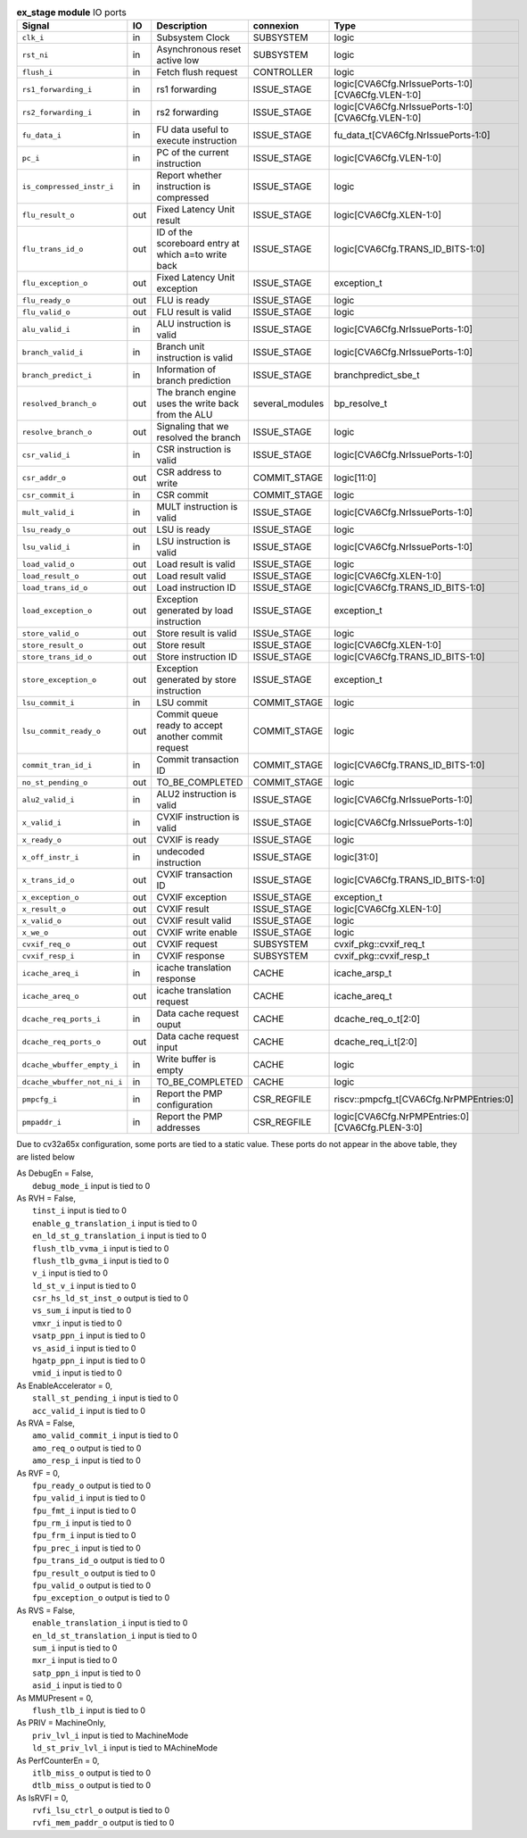 ..
   Copyright 2024 Thales DIS France SAS
   Licensed under the Solderpad Hardware License, Version 2.1 (the "License");
   you may not use this file except in compliance with the License.
   SPDX-License-Identifier: Apache-2.0 WITH SHL-2.1
   You may obtain a copy of the License at https://solderpad.org/licenses/

   Original Author: Jean-Roch COULON - Thales

.. _CVA6_ex_stage_ports:

.. list-table:: **ex_stage module** IO ports
   :header-rows: 1

   * - Signal
     - IO
     - Description
     - connexion
     - Type

   * - ``clk_i``
     - in
     - Subsystem Clock
     - SUBSYSTEM
     - logic

   * - ``rst_ni``
     - in
     - Asynchronous reset active low
     - SUBSYSTEM
     - logic

   * - ``flush_i``
     - in
     - Fetch flush request
     - CONTROLLER
     - logic

   * - ``rs1_forwarding_i``
     - in
     - rs1 forwarding
     - ISSUE_STAGE
     - logic[CVA6Cfg.NrIssuePorts-1:0][CVA6Cfg.VLEN-1:0]

   * - ``rs2_forwarding_i``
     - in
     - rs2 forwarding
     - ISSUE_STAGE
     - logic[CVA6Cfg.NrIssuePorts-1:0][CVA6Cfg.VLEN-1:0]

   * - ``fu_data_i``
     - in
     - FU data useful to execute instruction
     - ISSUE_STAGE
     - fu_data_t[CVA6Cfg.NrIssuePorts-1:0]

   * - ``pc_i``
     - in
     - PC of the current instruction
     - ISSUE_STAGE
     - logic[CVA6Cfg.VLEN-1:0]

   * - ``is_compressed_instr_i``
     - in
     - Report whether instruction is compressed
     - ISSUE_STAGE
     - logic

   * - ``flu_result_o``
     - out
     - Fixed Latency Unit result
     - ISSUE_STAGE
     - logic[CVA6Cfg.XLEN-1:0]

   * - ``flu_trans_id_o``
     - out
     - ID of the scoreboard entry at which a=to write back
     - ISSUE_STAGE
     - logic[CVA6Cfg.TRANS_ID_BITS-1:0]

   * - ``flu_exception_o``
     - out
     - Fixed Latency Unit exception
     - ISSUE_STAGE
     - exception_t

   * - ``flu_ready_o``
     - out
     - FLU is ready
     - ISSUE_STAGE
     - logic

   * - ``flu_valid_o``
     - out
     - FLU result is valid
     - ISSUE_STAGE
     - logic

   * - ``alu_valid_i``
     - in
     - ALU instruction is valid
     - ISSUE_STAGE
     - logic[CVA6Cfg.NrIssuePorts-1:0]

   * - ``branch_valid_i``
     - in
     - Branch unit instruction is valid
     - ISSUE_STAGE
     - logic[CVA6Cfg.NrIssuePorts-1:0]

   * - ``branch_predict_i``
     - in
     - Information of branch prediction
     - ISSUE_STAGE
     - branchpredict_sbe_t

   * - ``resolved_branch_o``
     - out
     - The branch engine uses the write back from the ALU
     - several_modules
     - bp_resolve_t

   * - ``resolve_branch_o``
     - out
     - Signaling that we resolved the branch
     - ISSUE_STAGE
     - logic

   * - ``csr_valid_i``
     - in
     - CSR instruction is valid
     - ISSUE_STAGE
     - logic[CVA6Cfg.NrIssuePorts-1:0]

   * - ``csr_addr_o``
     - out
     - CSR address to write
     - COMMIT_STAGE
     - logic[11:0]

   * - ``csr_commit_i``
     - in
     - CSR commit
     - COMMIT_STAGE
     - logic

   * - ``mult_valid_i``
     - in
     - MULT instruction is valid
     - ISSUE_STAGE
     - logic[CVA6Cfg.NrIssuePorts-1:0]

   * - ``lsu_ready_o``
     - out
     - LSU is ready
     - ISSUE_STAGE
     - logic

   * - ``lsu_valid_i``
     - in
     - LSU instruction is valid
     - ISSUE_STAGE
     - logic[CVA6Cfg.NrIssuePorts-1:0]

   * - ``load_valid_o``
     - out
     - Load result is valid
     - ISSUE_STAGE
     - logic

   * - ``load_result_o``
     - out
     - Load result valid
     - ISSUE_STAGE
     - logic[CVA6Cfg.XLEN-1:0]

   * - ``load_trans_id_o``
     - out
     - Load instruction ID
     - ISSUE_STAGE
     - logic[CVA6Cfg.TRANS_ID_BITS-1:0]

   * - ``load_exception_o``
     - out
     - Exception generated by load instruction
     - ISSUE_STAGE
     - exception_t

   * - ``store_valid_o``
     - out
     - Store result is valid
     - ISSUe_STAGE
     - logic

   * - ``store_result_o``
     - out
     - Store result
     - ISSUE_STAGE
     - logic[CVA6Cfg.XLEN-1:0]

   * - ``store_trans_id_o``
     - out
     - Store instruction ID
     - ISSUE_STAGE
     - logic[CVA6Cfg.TRANS_ID_BITS-1:0]

   * - ``store_exception_o``
     - out
     - Exception generated by store instruction
     - ISSUE_STAGE
     - exception_t

   * - ``lsu_commit_i``
     - in
     - LSU commit
     - COMMIT_STAGE
     - logic

   * - ``lsu_commit_ready_o``
     - out
     - Commit queue ready to accept another commit request
     - COMMIT_STAGE
     - logic

   * - ``commit_tran_id_i``
     - in
     - Commit transaction ID
     - COMMIT_STAGE
     - logic[CVA6Cfg.TRANS_ID_BITS-1:0]

   * - ``no_st_pending_o``
     - out
     - TO_BE_COMPLETED
     - COMMIT_STAGE
     - logic

   * - ``alu2_valid_i``
     - in
     - ALU2 instruction is valid
     - ISSUE_STAGE
     - logic[CVA6Cfg.NrIssuePorts-1:0]

   * - ``x_valid_i``
     - in
     - CVXIF instruction is valid
     - ISSUE_STAGE
     - logic[CVA6Cfg.NrIssuePorts-1:0]

   * - ``x_ready_o``
     - out
     - CVXIF is ready
     - ISSUE_STAGE
     - logic

   * - ``x_off_instr_i``
     - in
     - undecoded instruction
     - ISSUE_STAGE
     - logic[31:0]

   * - ``x_trans_id_o``
     - out
     - CVXIF transaction ID
     - ISSUE_STAGE
     - logic[CVA6Cfg.TRANS_ID_BITS-1:0]

   * - ``x_exception_o``
     - out
     - CVXIF exception
     - ISSUE_STAGE
     - exception_t

   * - ``x_result_o``
     - out
     - CVXIF result
     - ISSUE_STAGE
     - logic[CVA6Cfg.XLEN-1:0]

   * - ``x_valid_o``
     - out
     - CVXIF result valid
     - ISSUE_STAGE
     - logic

   * - ``x_we_o``
     - out
     - CVXIF write enable
     - ISSUE_STAGE
     - logic

   * - ``cvxif_req_o``
     - out
     - CVXIF request
     - SUBSYSTEM
     - cvxif_pkg::cvxif_req_t

   * - ``cvxif_resp_i``
     - in
     - CVXIF response
     - SUBSYSTEM
     - cvxif_pkg::cvxif_resp_t

   * - ``icache_areq_i``
     - in
     - icache translation response
     - CACHE
     - icache_arsp_t

   * - ``icache_areq_o``
     - out
     - icache translation request
     - CACHE
     - icache_areq_t

   * - ``dcache_req_ports_i``
     - in
     - Data cache request ouput
     - CACHE
     - dcache_req_o_t[2:0]

   * - ``dcache_req_ports_o``
     - out
     - Data cache request input
     - CACHE
     - dcache_req_i_t[2:0]

   * - ``dcache_wbuffer_empty_i``
     - in
     - Write buffer is empty
     - CACHE
     - logic

   * - ``dcache_wbuffer_not_ni_i``
     - in
     - TO_BE_COMPLETED
     - CACHE
     - logic

   * - ``pmpcfg_i``
     - in
     - Report the PMP configuration
     - CSR_REGFILE
     - riscv::pmpcfg_t[CVA6Cfg.NrPMPEntries:0]

   * - ``pmpaddr_i``
     - in
     - Report the PMP addresses
     - CSR_REGFILE
     - logic[CVA6Cfg.NrPMPEntries:0][CVA6Cfg.PLEN-3:0]

Due to cv32a65x configuration, some ports are tied to a static value. These ports do not appear in the above table, they are listed below

| As DebugEn = False,
|   ``debug_mode_i`` input is tied to 0
| As RVH = False,
|   ``tinst_i`` input is tied to 0
|   ``enable_g_translation_i`` input is tied to 0
|   ``en_ld_st_g_translation_i`` input is tied to 0
|   ``flush_tlb_vvma_i`` input is tied to 0
|   ``flush_tlb_gvma_i`` input is tied to 0
|   ``v_i`` input is tied to 0
|   ``ld_st_v_i`` input is tied to 0
|   ``csr_hs_ld_st_inst_o`` output is tied to 0
|   ``vs_sum_i`` input is tied to 0
|   ``vmxr_i`` input is tied to 0
|   ``vsatp_ppn_i`` input is tied to 0
|   ``vs_asid_i`` input is tied to 0
|   ``hgatp_ppn_i`` input is tied to 0
|   ``vmid_i`` input is tied to 0
| As EnableAccelerator = 0,
|   ``stall_st_pending_i`` input is tied to 0
|   ``acc_valid_i`` input is tied to 0
| As RVA = False,
|   ``amo_valid_commit_i`` input is tied to 0
|   ``amo_req_o`` output is tied to 0
|   ``amo_resp_i`` input is tied to 0
| As RVF = 0,
|   ``fpu_ready_o`` output is tied to 0
|   ``fpu_valid_i`` input is tied to 0
|   ``fpu_fmt_i`` input is tied to 0
|   ``fpu_rm_i`` input is tied to 0
|   ``fpu_frm_i`` input is tied to 0
|   ``fpu_prec_i`` input is tied to 0
|   ``fpu_trans_id_o`` output is tied to 0
|   ``fpu_result_o`` output is tied to 0
|   ``fpu_valid_o`` output is tied to 0
|   ``fpu_exception_o`` output is tied to 0
| As RVS = False,
|   ``enable_translation_i`` input is tied to 0
|   ``en_ld_st_translation_i`` input is tied to 0
|   ``sum_i`` input is tied to 0
|   ``mxr_i`` input is tied to 0
|   ``satp_ppn_i`` input is tied to 0
|   ``asid_i`` input is tied to 0
| As MMUPresent = 0,
|   ``flush_tlb_i`` input is tied to 0
| As PRIV = MachineOnly,
|   ``priv_lvl_i`` input is tied to MachineMode
|   ``ld_st_priv_lvl_i`` input is tied to MAchineMode
| As PerfCounterEn = 0,
|   ``itlb_miss_o`` output is tied to 0
|   ``dtlb_miss_o`` output is tied to 0
| As IsRVFI = 0,
|   ``rvfi_lsu_ctrl_o`` output is tied to 0
|   ``rvfi_mem_paddr_o`` output is tied to 0

